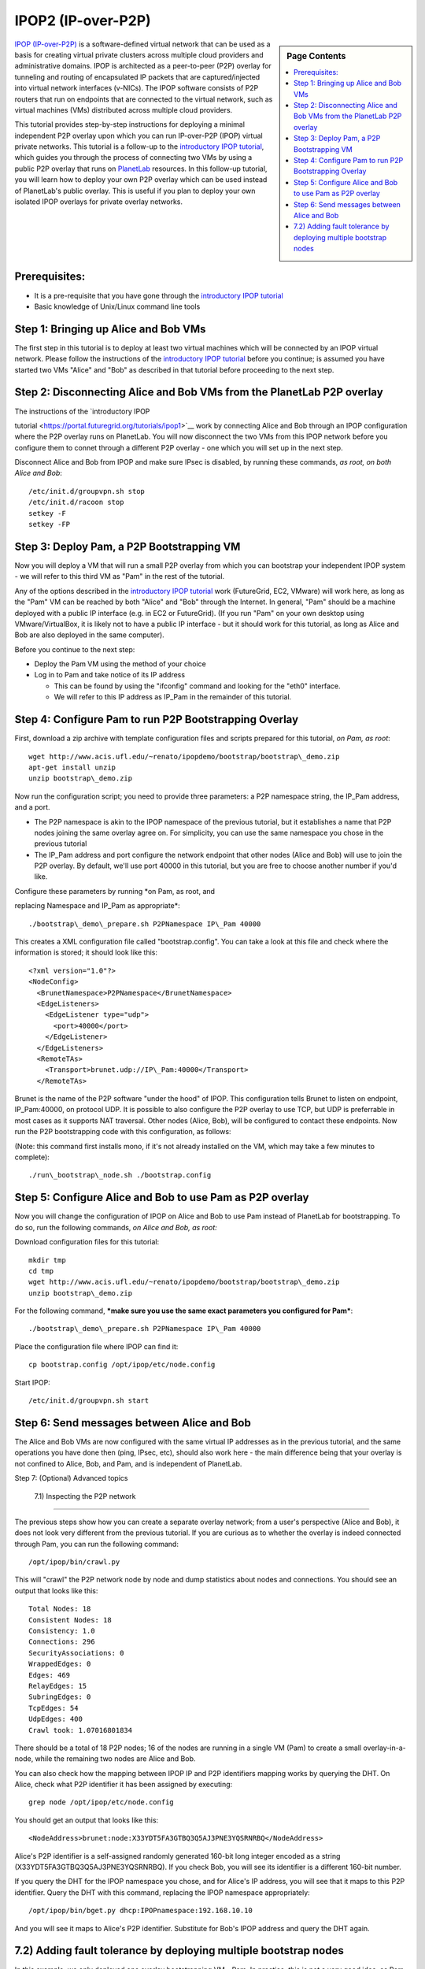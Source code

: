 .. _s-ipop2:

**********************************************************************
IPOP2 (IP-over-P2P) 
**********************************************************************

.. sidebar:: Page Contents

   .. contents::
      :local:


`IPOP (IP-over-P2P) <http://www.ipop-project.org>`__ is a
software-defined virtual network that can be used as a basis for
creating virtual private clusters across multiple cloud providers and
administrative domains. IPOP is architected as a peer-to-peer (P2P)
overlay for tunneling and routing of encapsulated IP packets that are
captured/injected into virtual network interfaces (v-NICs). The IPOP
software consists of P2P routers that run on endpoints that are
connected to the virtual network, such as virtual machines (VMs)
distributed across multiple cloud providers.

This tutorial provides step-by-step instructions for deploying a
minimal independent P2P overlay upon which you can run IP-over-P2P
(IPOP) virtual private networks. This tutorial is a follow-up to the
`introductory IPOP
tutorial <https://portal.futuregrid.org/tutorials/ipop1>`__, which
guides you through the process of connecting two VMs by using a public
P2P overlay that runs on `PlanetLab <http://www.planetlab.org>`__
resources. In this follow-up tutorial, you will learn how to deploy your
own P2P overlay which can be used instead of PlanetLab's public overlay.
This is useful if you plan to deploy your own isolated IPOP overlays for
private overlay networks.

Prerequisites:
~~~~~~~~~~~~~~

-  It is a pre-requisite that you have gone through the \ `introductory
   IPOP tutorial <https://portal.futuregrid.org/tutorials/ipop1>`__
-  Basic knowledge of Unix/Linux command line tools



Step 1: Bringing up Alice and Bob VMs 
~~~~~~~~~~~~~~~~~~~~~~~~~~~~~~~~~~~~~~


The first step in this tutorial is to deploy at least two virtual
machines which will be connected by an IPOP virtual network. Please
follow the instructions of the \ `introductory IPOP
tutorial <https://portal.futuregrid.org/tutorials/ipop1>`__ before you
continue; is assumed you have started two VMs "Alice" and "Bob" as
described in that tutorial before proceeding to the next step.


Step 2: Disconnecting Alice and Bob VMs from the PlanetLab P2P overlay
~~~~~~~~~~~~~~~~~~~~~~~~~~~~~~~~~~~~~~~~~~~~~~~~~~~~~~~~~~~~~~~~~~~~~~

| The instructions of the \ `introductory IPOP
tutorial <https://portal.futuregrid.org/tutorials/ipop1>`__ work by
connecting Alice and Bob through an IPOP configuration where the P2P
overlay runs on PlanetLab. You will now disconnect the two VMs from this
IPOP network before you configure them to connet through a different P2P
overlay - one which you will set up in the next step.

Disconnect Alice and Bob from IPOP and make sure IPsec is disabled,
by running these commands, *as root, on both Alice and Bob*::
 
  /etc/init.d/groupvpn.sh stop
  /etc/init.d/racoon stop
  setkey -F
  setkey -FP
 

Step 3: Deploy Pam, a P2P Bootstrapping VM
~~~~~~~~~~~~~~~~~~~~~~~~~~~~~~~~~~~~~~~~~~

Now you will deploy a VM that will run a small P2P overlay from which
you can bootstrap your independent IPOP system - we will refer to this
third VM as "Pam" in the rest of the tutorial.
 
Any of the options described in the \ `introductory IPOP
tutorial <https://portal.futuregrid.org/tutorials/ipop1>`__ work
(FutureGrid, EC2, VMware) will work here, as long as the "Pam" VM can be
reached by both "Alice" and "Bob" through the Internet. In general,
"Pam" should be a machine deployed with a public IP interface (e.g. in
EC2 or FutureGrid). (If you run "Pam" on your own desktop using
VMware/VirtualBox, it is likely not to have a public IP interface - but
it should work for this tutorial, as long as Alice and Bob are also
deployed in the same computer).
 
Before you continue to the next step:

-  Deploy the Pam VM using the method of your choice
-  Log in to Pam and take notice of its IP address

   -  This can be found by using the "ifconfig" command and looking for
      the "eth0" interface.
   -  We will refer to this IP address as IP\_Pam in the remainder of
      this tutorial. 

Step 4: Configure Pam to run P2P Bootstrapping Overlay
~~~~~~~~~~~~~~~~~~~~~~~~~~~~~~~~~~~~~~~~~~~~~~~~~~~~~~


First, download a zip archive with template configuration files and
scripts prepared for this tutorial, *on Pam, as root*::
 
  wget http://www.acis.ufl.edu/~renato/ipopdemo/bootstrap/bootstrap\_demo.zip
  apt-get install unzip
  unzip bootstrap\_demo.zip
 
Now run the configuration script; you need to provide three
parameters: a P2P namespace string, the IP\_Pam address, and a port.

-  The P2P namespace is akin to the IPOP namespace of the previous
   tutorial, but it establishes a name that P2P nodes joining the same
   overlay agree on. For simplicity, you can use the same namespace you
   chose in the previous tutorial
-  The IP\_Pam address and port configure the network endpoint that
   other nodes (Alice and Bob) will use to join the P2P overlay. By
   default, we'll use port 40000 in this tutorial, but you are free to
   choose another number if you'd like. 

| Configure these parameters by running \ *on Pam, as root, and
replacing Namespace and IP\_Pam as appropriate*::

./bootstrap\_demo\_prepare.sh P2PNamespace IP\_Pam 40000

This creates a XML configuration file called "bootstrap.config". You
can take a look at this file and check where the information is stored;
it should look like this::
 
  <?xml version="1.0"?>
  <NodeConfig>
    <BrunetNamespace>P2PNamespace</BrunetNamespace>
    <EdgeListeners>
      <EdgeListener type="udp">
        <port>40000</port>
      </EdgeListener>
    </EdgeListeners>
    <RemoteTAs>
      <Transport>brunet.udp://IP\_Pam:40000</Transport>
    </RemoteTAs>
 
Brunet is the name of the P2P software "under the hood" of IPOP. This
configuration tells Brunet to listen on endpoint, IP\_Pam:40000, on
protocol UDP. It is possible to also configure the P2P overlay to use
TCP, but UDP is preferrable in most cases as it supports NAT traversal.
Other nodes (Alice, Bob), will be configured to contact these
endpoints. Now run the P2P bootstrapping code with this configuration,
as follows:

(Note: this command first installs mono, if it's not already
installed on the VM, which may take a few minutes to complete)::

./run\_bootstrap\_node.sh ./bootstrap.config


Step 5: Configure Alice and Bob to use Pam as P2P overlay
~~~~~~~~~~~~~~~~~~~~~~~~~~~~~~~~~~~~~~~~~~~~~~~~~~~~~~~~~~

 
Now you will change the configuration of IPOP on Alice and Bob to use
Pam instead of PlanetLab for bootstrapping. To do so, run the following
commands, *on Alice and Bob, as root:*
 
Download configuration files for this tutorial::

  mkdir tmp
  cd tmp
  wget http://www.acis.ufl.edu/~renato/ipopdemo/bootstrap/bootstrap\_demo.zip
  unzip bootstrap\_demo.zip
 
For the following command, ***make sure you use the same exact
parameters you configured for Pam***::

  ./bootstrap\_demo\_prepare.sh P2PNamespace IP\_Pam 40000
 
Place the configuration file where IPOP can find it::

  cp bootstrap.config /opt/ipop/etc/node.config
 
Start IPOP::
 
  /etc/init.d/groupvpn.sh start  

Step 6: Send messages between Alice and Bob
~~~~~~~~~~~~~~~~~~~~~~~~~~~~~~~~~~~~~~~~~~~


The Alice and Bob VMs are now configured with the same virtual IP
addresses as in the previous tutorial, and the same operations you have
done then (ping, IPsec, etc), should also work here - the main
difference being that your overlay is not confined to Alice, Bob, and
Pam, and is independent of PlanetLab.
 

Step 7: (Optional) Advanced topics
 
 7.1) Inspecting the P2P network
~~~~~~~~~~~~~~~~~~~~~~~~~~~~~~~~~~

 
The previous steps show how you can create a separate overlay
network; from a user's perspective (Alice and Bob), it does not look
very different from the previous tutorial. If you are curious as to
whether the overlay is indeed connected through Pam, you can run the
following command::
 
  /opt/ipop/bin/crawl.py
 
This will "crawl" the P2P network node by node and dump statistics
about nodes and connections. You should see an output that looks like
this::
 
  Total Nodes: 18
  Consistent Nodes: 18
  Consistency: 1.0
  Connections: 296
  SecurityAssociations: 0
  WrappedEdges: 0
  Edges: 469
  RelayEdges: 15
  SubringEdges: 0
  TcpEdges: 54
  UdpEdges: 400
  Crawl took: 1.07016801834

There should be a total of 18 P2P nodes; 16 of the nodes are running
in a single VM (Pam) to create a small overlay-in-a-node, while the
remaining two nodes are Alice and Bob.
 
You can also check how the mapping between IPOP IP and P2P
identifiers mapping works by querying the DHT. On Alice, check what P2P
identifier it has been assigned by executing::
 
  grep node /opt/ipop/etc/node.config
 
You should get an output that looks like this::

  <NodeAddress>brunet:node:X33YDT5FA3GTBQ3Q5AJ3PNE3YQSRNRBQ</NodeAddress>

Alice's P2P identifier is a self-assigned randomly generated 160-bit
long integer encoded as a string (X33YDT5FA3GTBQ3Q5AJ3PNE3YQSRNRBQ). If
you check Bob, you will see its identifier is a different 160-bit
number.
 
If you query the DHT for the IPOP namespace you chose, and for
Alice's IP address, you will see that it maps to this P2P identifier.
Query the DHT with this command, replacing the IPOP namespace
appropriately::
 
  /opt/ipop/bin/bget.py dhcp:IPOPnamespace:192.168.10.10

And you will see it maps to Alice's P2P identifier. Substitute for
Bob's IPOP address and query the DHT again.

7.2) Adding fault tolerance by deploying multiple bootstrap nodes
~~~~~~~~~~~~~~~~~~~~~~~~~~~~~~~~~~~~~~~~~~~~~~~~~~~~~~~~~~~~~~~~~

In this example, we only deployed one overlay bootstrapping VM - Pam.
In practice, this is not a very good idea, as Pam becomes a central
point of failure - if it crashes, the network loses connectivity. In
practice, IPOP bootstrap overlays span across multiple nodes; the
network is then resilient to failures of a fraction of the nodes. The
PlanetLab overlay used in the previous tutorial, for instance, runs
hundreds of nodes where it is not uncommon for dozes of nodes to
crash/reboot every day.
 
If you want to deploy a multi-node IPOP overlay, the overall approach
is to add to the bootstrap.config file of each bootstrapping node the
IP:port endpoints of all the other bootstrapping nodes, and use this
list of endpoints in the /opt/ipop/etc/node.config files of each node
that joins IPOP. 

***For more information***
 
If you run into problems that do not seem to go away, or are
interested in using IPOP and would like to learn more about advanced
configuration and deployment, please contact the IPOP team by joining
the ACIS P2P Users malining list at: acisp2p [at] googlegroups [dot]
com, or contact Renato Figueiredo at: renato [at] acis [dot] ufl [dot]
edu.

 

.. |image1| image:: /sites/default/files/images/nsf-logo.png
   :target: http://www.tacc.utexas.edu/
.. |image2| image:: /sites/default/files/u876/xsede-logo.png
